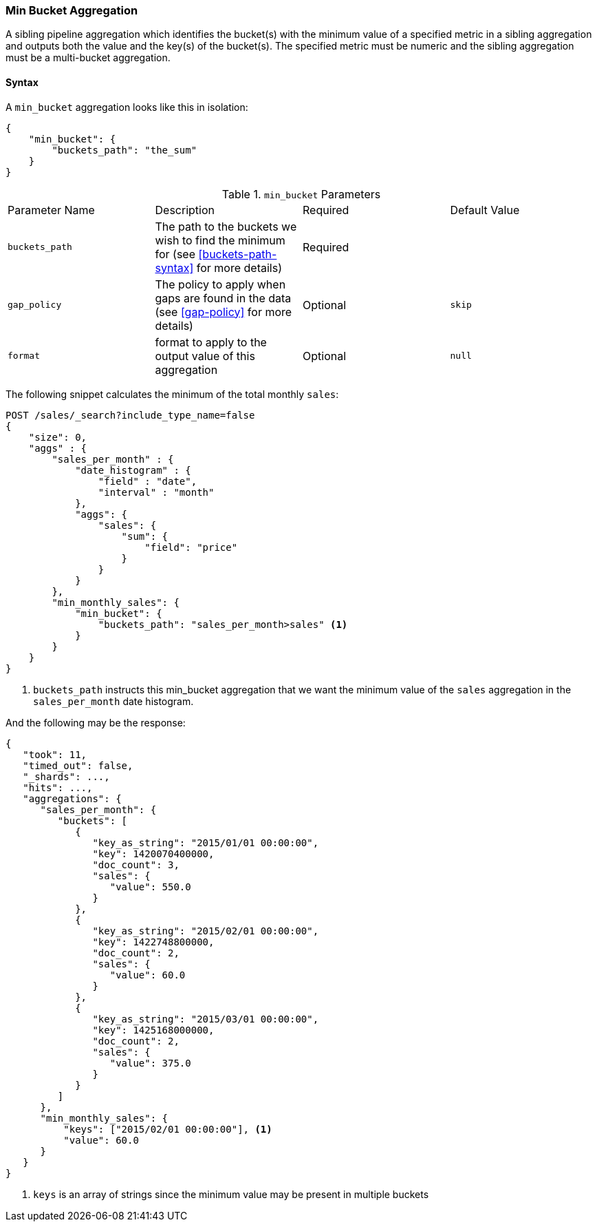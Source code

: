 [[search-aggregations-pipeline-min-bucket-aggregation]]
=== Min Bucket Aggregation

A sibling pipeline aggregation which identifies the bucket(s) with the minimum value of a specified metric in a sibling aggregation
and outputs both the value and the key(s) of the bucket(s). The specified metric must be numeric and the sibling aggregation must
be a multi-bucket aggregation.

==== Syntax

A `min_bucket` aggregation looks like this in isolation:

[source,js]
--------------------------------------------------
{
    "min_bucket": {
        "buckets_path": "the_sum"
    }
}
--------------------------------------------------
// NOTCONSOLE

.`min_bucket` Parameters
|===
|Parameter Name |Description |Required |Default Value
|`buckets_path` |The path to the buckets we wish to find the minimum for (see <<buckets-path-syntax>> for more
 details) |Required |
 |`gap_policy` |The policy to apply when gaps are found in the data (see <<gap-policy>> for more
 details)|Optional | `skip`
 |`format` |format to apply to the output value of this aggregation |Optional |`null`
|===

The following snippet calculates the minimum of the total monthly `sales`:

[source,js]
--------------------------------------------------
POST /sales/_search?include_type_name=false
{
    "size": 0,
    "aggs" : {
        "sales_per_month" : {
            "date_histogram" : {
                "field" : "date",
                "interval" : "month"
            },
            "aggs": {
                "sales": {
                    "sum": {
                        "field": "price"
                    }
                }
            }
        },
        "min_monthly_sales": {
            "min_bucket": {
                "buckets_path": "sales_per_month>sales" <1>
            }
        }
    }
}
--------------------------------------------------
// CONSOLE
// TEST[setup:sales]

<1> `buckets_path` instructs this min_bucket aggregation that we want the minimum value of the `sales` aggregation in the
`sales_per_month` date histogram.

And the following may be the response:

[source,js]
--------------------------------------------------
{
   "took": 11,
   "timed_out": false,
   "_shards": ...,
   "hits": ...,
   "aggregations": {
      "sales_per_month": {
         "buckets": [
            {
               "key_as_string": "2015/01/01 00:00:00",
               "key": 1420070400000,
               "doc_count": 3,
               "sales": {
                  "value": 550.0
               }
            },
            {
               "key_as_string": "2015/02/01 00:00:00",
               "key": 1422748800000,
               "doc_count": 2,
               "sales": {
                  "value": 60.0
               }
            },
            {
               "key_as_string": "2015/03/01 00:00:00",
               "key": 1425168000000,
               "doc_count": 2,
               "sales": {
                  "value": 375.0
               }
            }
         ]
      },
      "min_monthly_sales": {
          "keys": ["2015/02/01 00:00:00"], <1>
          "value": 60.0
      }
   }
}
--------------------------------------------------
// TESTRESPONSE[s/"took": 11/"took": $body.took/]
// TESTRESPONSE[s/"_shards": \.\.\./"_shards": $body._shards/]
// TESTRESPONSE[s/"hits": \.\.\./"hits": $body.hits/]

<1> `keys` is an array of strings since the minimum value may be present in multiple buckets
